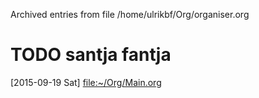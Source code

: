 
Archived entries from file /home/ulrikbf/Org/organiser.org


* TODO santja fantja
  :PROPERTIES:
  :ARCHIVE_TIME: 2015-09-20 Sun 00:29
  :ARCHIVE_FILE: ~/Org/organiser.org
  :ARCHIVE_OLPATH: Tasks
  :ARCHIVE_CATEGORY: organiser
  :ARCHIVE_TODO: TODO
  :END:
  [2015-09-19 Sat]
  [[file:~/Org/Main.org]]

